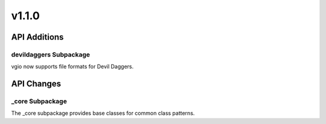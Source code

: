 v1.1.0
======

API Additions
-------------

devildaggers Subpackage
^^^^^^^^^^^^^^^^^^^^^^^^

vgio now supports file formats for Devil Daggers.

API Changes
-----------

_core Subpackage
^^^^^^^^^^^^^^^

The _core subpackage provides base classes for common class patterns.
